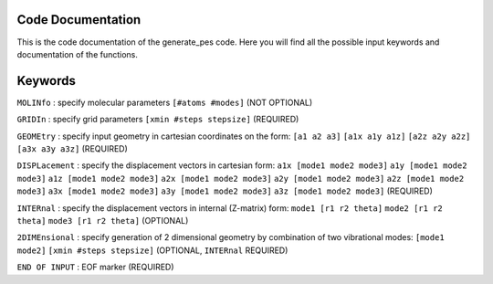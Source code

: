 Code Documentation
------------------
This is the code documentation of the generate_pes code. Here you will find all the possible input keywords and documentation of the functions.

Keywords
--------
``MOLINfo`` : specify molecular parameters ``[#atoms #modes]`` (NOT OPTIONAL)

``GRIDIn`` : specify grid parameters ``[xmin #steps stepsize]`` (REQUIRED)

``GEOMEtry`` : specify input geometry in cartesian coordinates on the form:
``[a1 a2 a3]``
``[a1x a1y a1z]``
``[a2z a2y a2z]``
``[a3x a3y a3z]`` (REQUIRED)

``DISPLacement`` : specify the displacement vectors in cartesian form: 
``a1x [mode1 mode2 mode3]``
``a1y [mode1 mode2 mode3]``
``a1z [mode1 mode2 mode3]``
``a2x [mode1 mode2 mode3]``
``a2y [mode1 mode2 mode3]``
``a2z [mode1 mode2 mode3]``
``a3x [mode1 mode2 mode3]``
``a3y [mode1 mode2 mode3]``
``a3z [mode1 mode2 mode3]`` (REQUIRED)

``INTERnal`` : specify the displacement vectors in internal (Z-matrix) form:
``mode1 [r1 r2 theta]``
``mode2 [r1 r2 theta]``
``mode3 [r1 r2 theta]`` (OPTIONAL)

``2DIMEnsional`` : specify generation of 2 dimensional geometry by combination of two vibrational modes:
``[mode1 mode2]``
``[xmin #steps stepsize]`` (OPTIONAL, ``INTERnal`` REQUIRED)

``END OF INPUT`` : EOF marker (REQUIRED)


